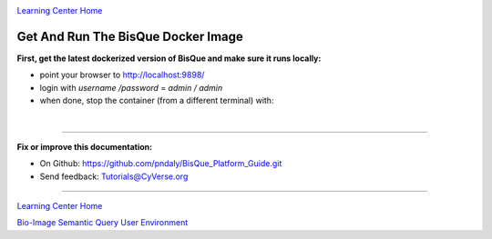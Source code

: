 |CyVerse logo|_

|Home_Icon|_
`Learning Center Home <http://learning.cyverse.org/>`_

.. _step2.rst:

Get And Run The BisQue Docker Image
-----------------------------------

**First, get the latest dockerized version of BisQue and make sure it runs locally:**

.. code-block:: bash
  :emphasize-lines: 1

  docker run -p 9898:8080 cbiucsb/bisque05:stable

- point your browser to http://localhost:9898/
- login with `username /password` = `admin / admin`
- when done, stop the container (from a different terminal) with:

.. code-block:: bash
  :emphasize-lines: 1

  stop_containers

|

----

**Fix or improve this documentation:**

- On Github: https://github.com/pndaly/BisQue_Platform_Guide.git
- Send feedback: `Tutorials@CyVerse.org <Tutorials@CyVerse.org>`_

----

|Home_Icon|_
`Learning Center Home <http://learning.cyverse.org/>`_

|Bisque_Icon|_
`Bio-Image Semantic Query User Environment <http://bisque.cyverse.org>`_

.. |CyVerse logo| image:: ./img/cyverse_rgb.png
    :width: 500
    :height: 100
.. |Home_Icon| image:: ./img/homeicon.png
    :width: 25
    :height: 25
.. |Bisque_Icon| image:: ./img/bisque/Bisque-Icon.png
    :width: 25
    :height: 25
.. |Bisque_Logo| image:: ./img/bisque/Bisque-Logo.png
    :width: 50
    :height: 20
.. _CyVerse logo: http://learning.cyverse.org/
.. _Home_Icon: http://learning.cyverse.org/
.. _Bisque_Icon: http://bisque.cyverse.org/